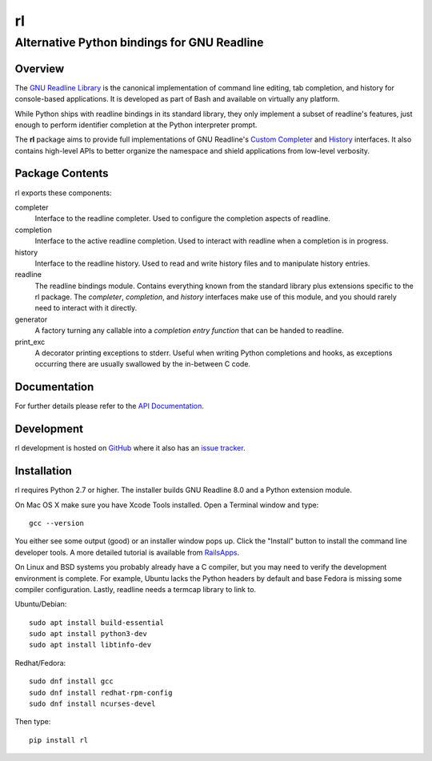 ==
rl
==
--------------------------------------------
Alternative Python bindings for GNU Readline
--------------------------------------------

Overview
============

The `GNU Readline Library`_ is the canonical implementation of command line
editing, tab completion, and history for console-based applications.
It is developed as part of Bash and available on virtually any platform.

While Python ships with readline bindings in its standard library, they
only implement a subset of readline's features, just enough to perform
identifier completion at the Python interpreter prompt.

The **rl** package aims to provide full implementations of GNU Readline's
`Custom Completer`_ and `History`_ interfaces.
It also contains high-level APIs to better organize the namespace and
shield applications from low-level verbosity.

.. _`GNU Readline Library`: https://tiswww.case.edu/php/chet/readline/rltop.html
.. _`Custom Completer`: https://tiswww.case.edu/php/chet/readline/readline.html#SEC45
.. _`History`: https://tiswww.case.edu/php/chet/readline/history.html#SEC6

Package Contents
================

rl exports these components:

completer
    Interface to the readline completer. Used to configure the completion
    aspects of readline.

completion
    Interface to the active readline completion. Used to interact
    with readline when a completion is in progress.

history
    Interface to the readline history. Used to read and write history files
    and to manipulate history entries.

readline
    The readline bindings module. Contains everything known from the standard
    library plus extensions specific to the rl package.  The *completer*,
    *completion*, and *history* interfaces make use of this module, and you
    should rarely need to interact with it directly.

generator
    A factory turning any callable into a *completion entry function* that
    can be handed to readline.

print_exc
    A decorator printing exceptions to stderr. Useful when writing Python
    completions and hooks, as exceptions occurring there are usually
    swallowed by the in-between C code.

Documentation
=============

For further details please refer to the `API Documentation`_.

.. _`API Documentation`: https://rl.readthedocs.io/en/stable/

Development
===========

rl development is hosted on GitHub_ where it also has an `issue tracker`_.

.. _GitHub: https://github.com/stefanholek/rl
.. _`issue tracker`: https://github.com/stefanholek/rl/issues

Installation
============

rl requires Python 2.7 or higher. The installer builds GNU Readline 8.0
and a Python extension module.

On Mac OS X make sure you have Xcode Tools installed. Open a Terminal
window and type::

    gcc --version

You either see some output (good) or an installer window pops up. Click
the "Install" button to install the command line developer tools.
A more detailed tutorial is available from `RailsApps`_.

On Linux and BSD systems you probably already have a C compiler, but you may
need to verify the development environment is complete.
For example, Ubuntu lacks the Python headers by default and base Fedora is
missing some compiler configuration. Lastly, readline needs a termcap library
to link to.

.. _`RailsApps`: https://railsapps.github.io/xcode-command-line-tools.html

Ubuntu/Debian::

    sudo apt install build-essential
    sudo apt install python3-dev
    sudo apt install libtinfo-dev

Redhat/Fedora::

    sudo dnf install gcc
    sudo dnf install redhat-rpm-config
    sudo dnf install ncurses-devel

Then type::

    pip install rl

